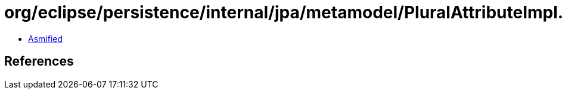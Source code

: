 = org/eclipse/persistence/internal/jpa/metamodel/PluralAttributeImpl.class

 - link:PluralAttributeImpl-asmified.java[Asmified]

== References

